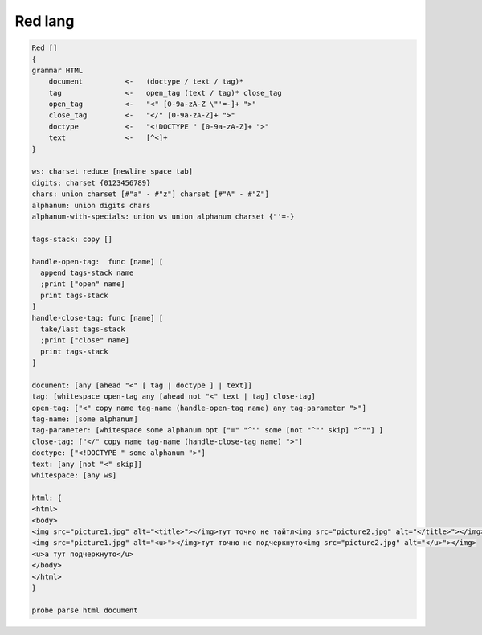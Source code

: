 .. .. meta::
..     :property="og:site_name": Лекции - Основы Веб-программирования
..     :property=og:title: HTTP Запросы/Ответы на разных языках программирования
..     :property=og:type: article
..     :property=og:locale: ru_RU
..     :property=og:description: Примеры HTTP-запросов на C, C++, Qt, Red-lang, C#, Go-lang
..     :property=og:image: http://lectureskpd.readthedocs.io/_images/http_request.svg
..     :property=article:tag: HTTP, C, C++, Qt, Red-lang, C#, Go-lang, Request

.. meta::
    :title: HTML парсер на языке Red
    :description: HTML парсер на языке Red
    :tags: Red, Red-lang, HTML, scraping, crawler

Red lang
========

.. seealso::

    https://gist.github.com/maximvl/c6335b52ac3a4ee1d780afbf3da636c4

.. code-block:: red

    Red []
    {
    grammar HTML
        document          <-   (doctype / text / tag)*
        tag               <-   open_tag (text / tag)* close_tag
        open_tag          <-   "<" [0-9a-zA-Z \"'=-]+ ">"
        close_tag         <-   "</" [0-9a-zA-Z]+ ">"
        doctype           <-   "<!DOCTYPE " [0-9a-zA-Z]+ ">"
        text              <-   [^<]+
    }

    ws: charset reduce [newline space tab]
    digits: charset {0123456789}
    chars: union charset [#"a" - #"z"] charset [#"A" - #"Z"]
    alphanum: union digits chars
    alphanum-with-specials: union ws union alphanum charset {"'=-}

    tags-stack: copy []

    handle-open-tag:  func [name] [
      append tags-stack name
      ;print ["open" name]
      print tags-stack
    ]
    handle-close-tag: func [name] [
      take/last tags-stack
      ;print ["close" name]
      print tags-stack
    ]

    document: [any [ahead "<" [ tag | doctype ] | text]]
    tag: [whitespace open-tag any [ahead not "<" text | tag] close-tag]
    open-tag: ["<" copy name tag-name (handle-open-tag name) any tag-parameter ">"]
    tag-name: [some alphanum]
    tag-parameter: [whitespace some alphanum opt ["=" "^"" some [not "^"" skip] "^""] ]
    close-tag: ["</" copy name tag-name (handle-close-tag name) ">"]
    doctype: ["<!DOCTYPE " some alphanum ">"]
    text: [any [not "<" skip]]
    whitespace: [any ws]

    html: {
    <html>
    <body>
    <img src="picture1.jpg" alt="<title>"></img>тут точно не тайтл<img src="picture2.jpg" alt="</title>"></img>
    <img src="picture1.jpg" alt="<u>"></img>тут точно не подчеркнуто<img src="picture2.jpg" alt="</u>"></img>
    <u>а тут подчеркнуто</u>
    </body>
    </html>
    }

    probe parse html document
